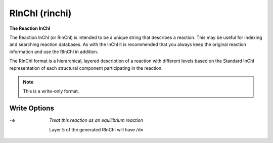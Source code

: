 .. _RInChI:

RInChI (rinchi)
===============

**The Reaction InChI**

The Reaction InChI (or RInChI) is intended to be a unique
string that describes a reaction. This may be useful for
indexing and searching reaction databases. As with the InChI
it is recommended that you always keep the original reaction
information and use the RInChI in addition.

The RInChI format is a hierarchical, layered description of a
reaction with different levels based on the Standard InChI
representation of each structural component participating in
the reaction.



.. note:: This is a write-only format.

Write Options
~~~~~~~~~~~~~ 

-e  *Treat this reaction as an equilibrium reaction*

    Layer 5 of the generated RInChI will have /d=

